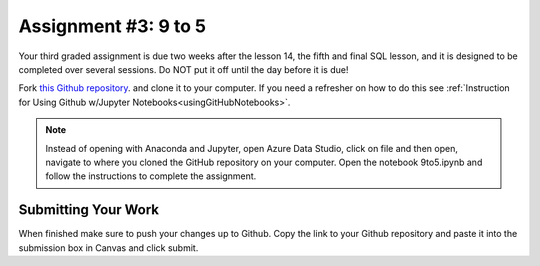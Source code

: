 .. _9to5:

Assignment #3: 9 to 5
=====================

Your third graded assignment is due two weeks after the lesson 14, the fifth 
and final SQL lesson, and it is designed to be completed over several sessions. 
Do NOT put it off until the day before it is due! 

Fork `this Github repository <https://github.com/codinglikeagirl42/Assignment3_9to5>`__. 
and clone it to your computer. If you need a refresher on how to do this see 
:ref:`Instruction for Using Github w/Jupyter Notebooks<usingGitHubNotebooks>`. 

.. admonition:: Note

   Instead of opening with Anaconda and Jupyter,  open Azure Data Studio, click on file 
   and then open, navigate to where you cloned the GitHub repository on your computer. 
   Open the notebook 9to5.ipynb and follow the instructions to complete the assignment. 

Submitting Your Work
--------------------

When finished make sure to push your changes up to Github. Copy the link to your Github 
repository and paste it into the submission box in Canvas and click submit.